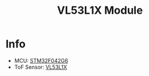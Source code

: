 #+TITLE: VL53L1X Module

* Info
  - MCU: [[https://www.st.com/en/microcontrollers/stm32f042g6.html][STM32F042G6]]
  - ToF Sensor: [[https://www.st.com/en/imaging-and-photonics-solutions/vl53l1x.html][VL53L1X]]
